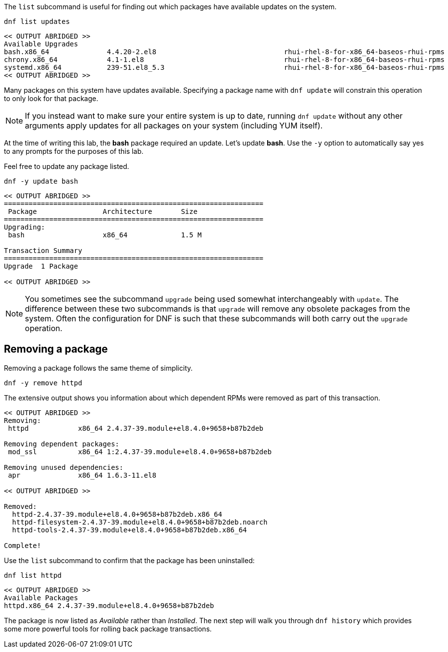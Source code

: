 The `+list+` subcommand is useful for finding out which packages have
available updates on the system.

[source,bash]
----
dnf list updates
----

[source,bash]
----
<< OUTPUT ABRIDGED >>
Available Upgrades
bash.x86_64              4.4.20-2.el8                               rhui-rhel-8-for-x86_64-baseos-rhui-rpms
chrony.x86_64            4.1-1.el8                                  rhui-rhel-8-for-x86_64-baseos-rhui-rpms
systemd.x86_64           239-51.el8_5.3                             rhui-rhel-8-for-x86_64-baseos-rhui-rpms
<< OUTPUT ABRIDGED >>
----

Many packages on this system have updates available. Specifying a
package name with `+dnf update+` will constrain this operation to only
look for that package.

NOTE: If you instead want to make sure your entire system is up to
date, running `+dnf update+` without any other arguments apply updates
for all packages on your system (including YUM itself).

At the time of writing this lab, the *bash* package required an update.
Let’s update *bash*. Use the `+-y+` option to automatically say yes to
any prompts for the purposes of this lab.

Feel free to update any package listed.

[source,bash]
----
dnf -y update bash
----

[source,bash]
----
<< OUTPUT ABRIDGED >>
===============================================================
 Package                Architecture       Size
===============================================================
Upgrading:
 bash                   x86_64             1.5 M

Transaction Summary
===============================================================
Upgrade  1 Package

<< OUTPUT ABRIDGED >>
----

NOTE: You sometimes see the subcommand `+upgrade+` being used somewhat
interchangeably with `+update+`. The difference between these two
subcommands is that `+upgrade+` will remove any obsolete packages from
the system. Often the configuration for DNF is such that these
subcommands will both carry out the `+upgrade+` operation.

== Removing a package

Removing a package follows the same theme of simplicity.

[source,bash]
----
dnf -y remove httpd
----

The extensive output shows you information about which dependent RPMs
were removed as part of this transaction.

[source,bash]
----
<< OUTPUT ABRIDGED >>
Removing:
 httpd            x86_64 2.4.37-39.module+el8.4.0+9658+b87b2deb

Removing dependent packages:
 mod_ssl          x86_64 1:2.4.37-39.module+el8.4.0+9658+b87b2deb

Removing unused dependencies:
 apr              x86_64 1.6.3-11.el8

<< OUTPUT ABRIDGED >>

Removed:
  httpd-2.4.37-39.module+el8.4.0+9658+b87b2deb.x86_64
  httpd-filesystem-2.4.37-39.module+el8.4.0+9658+b87b2deb.noarch
  httpd-tools-2.4.37-39.module+el8.4.0+9658+b87b2deb.x86_64

Complete!
----

Use the `+list+` subcommand to confirm that the package has been
uninstalled:

[source,bash]
----
dnf list httpd
----

[source,bash]
----
<< OUTPUT ABRIDGED >>
Available Packages
httpd.x86_64 2.4.37-39.module+el8.4.0+9658+b87b2deb
----

The package is now listed as _Available_ rather than _Installed_. The
next step will walk you through `+dnf history+` which provides some more
powerful tools for rolling back package transactions.
